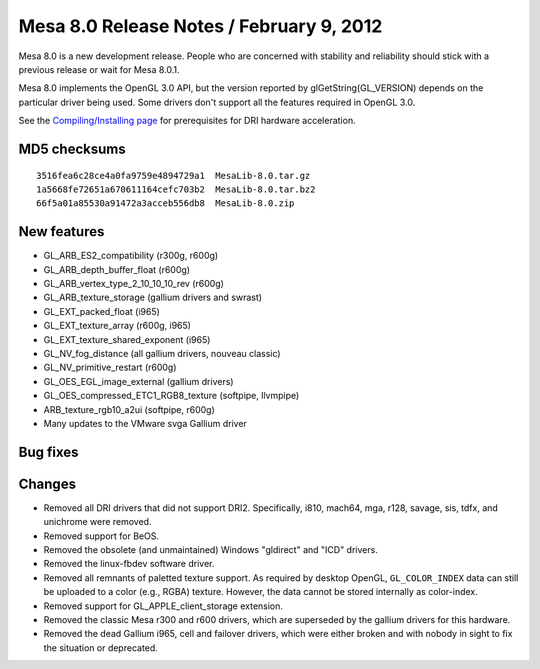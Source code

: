 Mesa 8.0 Release Notes / February 9, 2012
=========================================

Mesa 8.0 is a new development release. People who are concerned with
stability and reliability should stick with a previous release or wait
for Mesa 8.0.1.

Mesa 8.0 implements the OpenGL 3.0 API, but the version reported by
glGetString(GL_VERSION) depends on the particular driver being used.
Some drivers don't support all the features required in OpenGL 3.0.

See the `Compiling/Installing page <../install.html>`__ for
prerequisites for DRI hardware acceleration.

MD5 checksums
-------------

::

   3516fea6c28ce4a0fa9759e4894729a1  MesaLib-8.0.tar.gz
   1a5668fe72651a670611164cefc703b2  MesaLib-8.0.tar.bz2
   66f5a01a85530a91472a3acceb556db8  MesaLib-8.0.zip

New features
------------

-  GL_ARB_ES2_compatibility (r300g, r600g)
-  GL_ARB_depth_buffer_float (r600g)
-  GL_ARB_vertex_type_2_10_10_10_rev (r600g)
-  GL_ARB_texture_storage (gallium drivers and swrast)
-  GL_EXT_packed_float (i965)
-  GL_EXT_texture_array (r600g, i965)
-  GL_EXT_texture_shared_exponent (i965)
-  GL_NV_fog_distance (all gallium drivers, nouveau classic)
-  GL_NV_primitive_restart (r600g)
-  GL_OES_EGL_image_external (gallium drivers)
-  GL_OES_compressed_ETC1_RGB8_texture (softpipe, llvmpipe)
-  ARB_texture_rgb10_a2ui (softpipe, r600g)
-  Many updates to the VMware svga Gallium driver

Bug fixes
---------

Changes
-------

-  Removed all DRI drivers that did not support DRI2. Specifically,
   i810, mach64, mga, r128, savage, sis, tdfx, and unichrome were
   removed.
-  Removed support for BeOS.
-  Removed the obsolete (and unmaintained) Windows "gldirect" and "ICD"
   drivers.
-  Removed the linux-fbdev software driver.
-  Removed all remnants of paletted texture support. As required by
   desktop OpenGL, ``GL_COLOR_INDEX`` data can still be uploaded to a
   color (e.g., RGBA) texture. However, the data cannot be stored
   internally as color-index.
-  Removed support for GL_APPLE_client_storage extension.
-  Removed the classic Mesa r300 and r600 drivers, which are superseded
   by the gallium drivers for this hardware.
-  Removed the dead Gallium i965, cell and failover drivers, which were
   either broken and with nobody in sight to fix the situation or
   deprecated.

